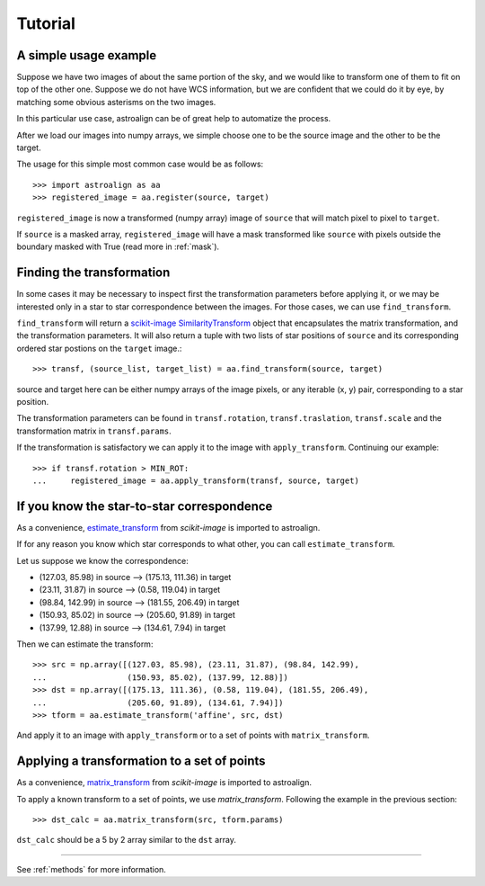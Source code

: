 Tutorial
========

A simple usage example
----------------------

Suppose we have two images of about the same portion of the sky, and we would like to transform one of them to fit on top of the other one.
Suppose we do not have WCS information, but we are confident that we could do it by eye, by matching some obvious asterisms on the two images.

In this particular use case, astroalign can be of great help to automatize the process.

After we load our images into numpy arrays, we simple choose one to be the source image and the other to be the target.

The usage for this simple most common case would be as follows::

    >>> import astroalign as aa
    >>> registered_image = aa.register(source, target)

``registered_image`` is now a transformed (numpy array) image of ``source`` that will match pixel to pixel to ``target``.

If ``source`` is a masked array, ``registered_image`` will have a mask transformed
like ``source`` with pixels outside the boundary masked with True
(read more in :ref:`mask`).

Finding the transformation
--------------------------

In some cases it may be necessary to inspect first the transformation parameters before applying it,
or we may be interested only in a star to star correspondence between the images.
For those cases, we can use ``find_transform``.

``find_transform`` will return a `scikit-image <http://scikit-image.org>`_ `SimilarityTransform <http://scikit-image.org/docs/dev/api/skimage.transform.html#skimage.transform.SimilarityTransform>`_ object that encapsulates the matrix transformation,
and the transformation parameters.
It will also return a tuple with two lists of star positions of ``source`` and its corresponding ordered star postions on
the ``target`` image.::


    >>> transf, (source_list, target_list) = aa.find_transform(source, target)

source and target here can be either numpy arrays of the image pixels, or any iterable (x, y) pair,
corresponding to a star position.

The transformation parameters can be found in ``transf.rotation``, ``transf.traslation``, ``transf.scale``
and the transformation matrix in ``transf.params``.

If the transformation is satisfactory we can apply it to the image with ``apply_transform``.
Continuing our example::

    >>> if transf.rotation > MIN_ROT:
    ...     registered_image = aa.apply_transform(transf, source, target)

If you know the star-to-star correspondence
-------------------------------------------

As a convenience, `estimate_transform <http://scikit-image.org/docs/dev/api/skimage.transform.html#skimage.transform.estimate_transform>`_
from `scikit-image` is imported to astroalign.

If for any reason you know which star corresponds to what other, you can call ``estimate_transform``.

Let us suppose we know the correspondence:

- (127.03, 85.98) in source --> (175.13, 111.36) in target
- (23.11, 31.87) in source --> (0.58, 119.04) in target
- (98.84, 142.99) in source --> (181.55, 206.49) in target
- (150.93, 85.02) in source --> (205.60, 91.89) in target
- (137.99, 12.88) in source --> (134.61, 7.94) in target

Then we can estimate the transform::

    >>> src = np.array([(127.03, 85.98), (23.11, 31.87), (98.84, 142.99),
    ...                 (150.93, 85.02), (137.99, 12.88)])
    >>> dst = np.array([(175.13, 111.36), (0.58, 119.04), (181.55, 206.49),
    ...                 (205.60, 91.89), (134.61, 7.94)])
    >>> tform = aa.estimate_transform('affine', src, dst)

And apply it to an image with ``apply_transform`` or to a set of points with ``matrix_transform``.

Applying a transformation to a set of points
--------------------------------------------

As a convenience, `matrix_transform <http://scikit-image.org/docs/dev/api/skimage.transform.html#skimage.transform.matrix_transform>`_
from `scikit-image` is imported to astroalign.

To apply a known transform to a set of points, we use `matrix_transform`.
Following the example in the previous section::

    >>> dst_calc = aa.matrix_transform(src, tform.params)

``dst_calc`` should be a 5 by 2 array similar to the ``dst`` array.


----------------------------------------

See :ref:`methods` for more information.
